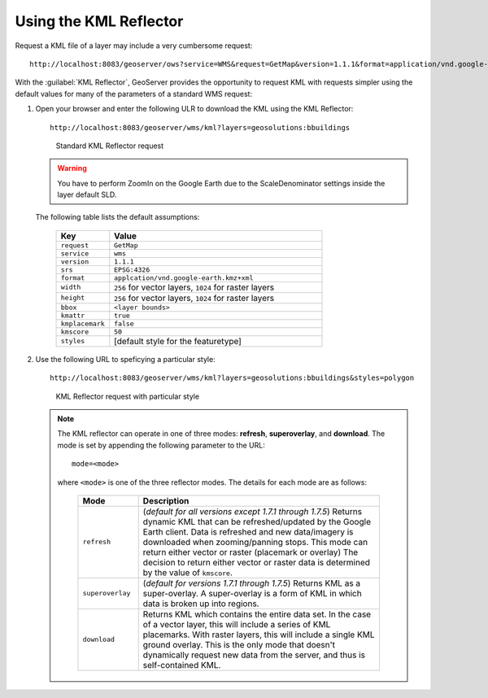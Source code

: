 .. module:: geoserver.reflector

.. _geoserver.reflector:


Using the KML Reflector
-----------------------

Request a KML file of a layer may include a very cumbersome request::

	http://localhost:8083/geoserver/ows?service=WMS&request=GetMap&version=1.1.1&format=application/vnd.google-earth.kml+XML&width=407&height=512&srs=EPSG:4326&layers=geosolutions:bbuildings&styles=polygon&bbox=-105.3405248,39.8914752,-105.1074752,40.1245248

With the :guilabel:`KML Reflector`, GeoServer provides the opportunity to request KML with requests simpler using the default values for many of the parameters of a standard WMS request:


#. Open your browser and enter the following ULR to download the KML using the KML Reflector::

	http://localhost:8083/geoserver/wms/kml?layers=geosolutions:bbuildings

   .. figure:: img/reflector1.png

      Standard KML Reflector request

   .. warning:: You have to perform ZoomIn on the Google Earth due to the ScaleDenominator settings inside the layer default SLD. 
   
   The following table lists the default assumptions:

	.. list-table::
   	   :widths: 20 80
   
   	   * - **Key**
     	     - **Value**
   	   * - ``request``
    	     - ``GetMap``
           * - ``service``
   	     - ``wms``
   	   * - ``version``
   	     - ``1.1.1``
  	   * - ``srs``
   	     - ``EPSG:4326``
   	   * - ``format``
     	     - ``applcation/vnd.google-earth.kmz+xml``
   	   * - ``width``
   	     - ``256`` for vector layers, ``1024`` for raster layers
   	   * - ``height``
   	     - ``256`` for vector layers, ``1024`` for raster layers
   	   * - ``bbox``
             - ``<layer bounds>``
           * - ``kmattr``
   	     - ``true``
   	   * - ``kmplacemark``
    	     - ``false``
   	   * - ``kmscore``
   	     - ``50``
   	   * - ``styles``
   	     - [default style for the featuretype]

#. Use the following URL to speficying a particular style::

	http://localhost:8083/geoserver/wms/kml?layers=geosolutions:bbuildings&styles=polygon

   .. figure:: img/reflector2.png

      KML Reflector request with particular style

   .. note:: 
      
      The KML reflector can operate in one of three modes: **refresh**, **superoverlay**, and **download**. The mode is set by appending the following parameter to the URL::

          mode=<mode>

      where ``<mode>`` is one of the three reflector modes.  The details for each mode are as follows:   
   
          .. list-table::
             :widths: 20 80

             * - **Mode**
               - **Description**
             * - ``refresh``
               - (*default for all versions except 1.7.1 through 1.7.5*) Returns dynamic KML that can be refreshed/updated by the Google Earth client. Data is refreshed and new data/imagery is downloaded when zooming/panning stops. This mode can return either vector or raster (placemark or overlay) The decision to return either vector or raster data is determined by the value of ``kmscore``.
             * - ``superoverlay``
               - (*default for versions 1.7.1 through 1.7.5*) Returns KML as a super-overlay. A super-overlay is a form of KML in which data is broken up into regions.
             * - ``download``
               - Returns KML which contains the entire data set. In the case of a vector layer, this will include a series of KML placemarks. With raster layers, this will include a single KML ground overlay. This is the only mode that doesn't dynamically request new data from the server, and thus is self-contained KML.



